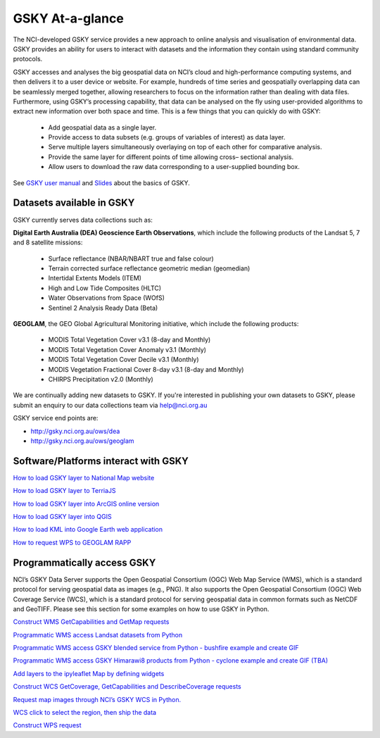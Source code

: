 GSKY At-a-glance
================================

The NCI-developed GSKY service provides a new approach to online analysis and visualisation of environmental data. GSKY provides an ability for users to interact with datasets and the information they contain using standard community protocols.

GSKY accesses and analyses the big geospatial data on NCI’s cloud and high-performance computing systems, and then delivers it to a user device or website. For example, hundreds of time series and geospatially overlapping data can be seamlessly merged together, allowing researchers to focus on the information rather than dealing with data files. Furthermore, using GSKY’s processing capability, that data can be analysed on the fly using user-provided algorithms to extract new information over both space and time. This is a few things that you can quickly do with GSKY:

 * Add geospatial data as a single layer.
 * Provide access to data subsets (e.g. groups of variables of interest) as data layer.
 * Serve multiple layers simultaneously overlaying on top of each other for comparative analysis.
 * Provide the same layer for different points of time allowing cross– sectional analysis.
 * Allow users to download the raw data corresponding to a user-supplied bounding box.

See `GSKY user manual`_ and `Slides`_ about the basics of GSKY.

.. _GSKY user manual: https://gsky.readthedocs.io/en/latest/

.. _Slides: https://drive.google.com/drive/folders/1annFSApe1n9P_2A23zrkc9K_ymULimk-

Datasets available in GSKY
~~~~~~~~~~~~~~~~~~~~~~~~~~~~
GSKY currently serves data collections such as:

**Digital Earth Australia (DEA) Geoscience Earth Observations**, which include the following products of the Landsat 5, 7 and 8 satellite missions:

  * Surface reflectance (NBAR/NBART true and false colour)
  * Terrain corrected surface reflectance geometric median (geomedian)
  * Intertidal Extents Models (ITEM)
  * High and Low Tide Composites (HLTC)
  * Water Observations from Space (WOfS)
  * Sentinel 2 Analysis Ready Data (Beta)

**GEOGLAM**, the GEO Global Agricultural Monitoring initiative, which include the following products:

  * MODIS Total Vegetation Cover v3.1 (8-day and Monthly)
  * MODIS Total Vegetation Cover Anomaly v3.1 (Monthly)
  * MODIS Total Vegetation Cover Decile v3.1 (Monthly)
  * MODIS Vegetation Fractional Cover 8-day v3.1 (8-day and Monthly)
  * CHIRPS Precipitation v2.0 (Monthly)

We are continually adding new datasets to GSKY. If you're interested in publishing your own datasets to GSKY, please submit an enquiry to our data collections team via help@nci.org.au

GSKY service end points are:

* http://gsky.nci.org.au/ows/dea

* http://gsky.nci.org.au/ows/geoglam

.. raw:: html

    <video controls src="../../_static/movie/gsky_terria_mov.mp4" frameborder="0" allowfullscreen style="width: 100%; height: 140%;"></video>


Software/Platforms interact with GSKY
~~~~~~~~~~~~~~~~~~~~~~~~~~~~~~~~~~~~~~~~~~~~~~~~~~~~~~~~

`How to load GSKY layer to National Map website <nationalmap.rst>`_

`How to load GSKY layer to TerriaJS <TerriaJS.rst>`_

`How to load GSKY layer into ArcGIS online version <GSKY_ArcGIS.rst>`_ 

`How to load GSKY layer into QGIS <GSKY_QGIS.rst>`_ 

`How to load KML into Google Earth web application <GoogleEarthWeb.rst>`_ 

`How to request WPS to GEOGLAM RAPP <geoglam.rst>`_


Programmatically access GSKY
~~~~~~~~~~~~~~~~~~~~~~~~~~~~

NCI’s GSKY Data Server supports the Open Geospatial Consortium (OGC) Web Map Service (WMS), 
which is a standard protocol for serving geospatial data as images (e.g., PNG). It also supports the Open Geospatial Consortium (OGC) Web Coverage Service (WCS), which is a standard protocol for serving geospatial data in common formats such as NetCDF and GeoTIFF. Please see this section for some examples on how to use GSKY in Python.

`Construct WMS GetCapabilities and GetMap requests <WMS.rst>`_ 

`Programmatic WMS access Landsat datasets from Python <Notebook_GSKY_WMS.ipynb>`_ 

`Programmatic WMS access GSKY blended service from Python - bushfire example and create GIF <../eo/request_GSKY_WMS_sentinel2_bushfire_NSW_Sep2019.ipynb>`_

`Programmatic WMS access GSKY Himarawi8 products from Python - cyclone example and create GIF (TBA) <../eo/request_GSKY_WMS_Himawari8_cyclone_debbie2017_create_gif1.ipynb>`_

`Add layers to the ipyleaflet Map by defining widgets <Notebook_GSKY_WMS_ipyleaflet.ipynb>`_ 

`Construct WCS GetCoverage, GetCapabilities and DescribeCoverage requests <WCS.rst>`_ 

`Request map images through NCI’s GSKY WCS in Python. <Notebook_GSKY_WCS.ipynb>`_ 

`WCS click to select the region, then ship the data <Notebook_GSKY_ClicknShip.ipynb>`_ 

`Construct WPS request <WPS.rst>`_ 



